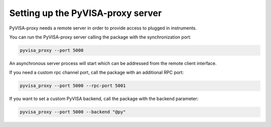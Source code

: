.. _server:

Setting up the PyVISA-proxy server
==================================

PyVISA-proxy needs a remote server in order to provide access to plugged in
instruments.

You can run the PyVISA-proxy server calling the package with the 
synchronization port:

.. code-block:: shell
    
    pyvisa_proxy --port 5000

An asynchronous server process will start which can be addressed from the
remote client interface.

If you need a custom rpc channel port, call the package with an additional
RPC port:

.. code-block:: shell
    
    pyvisa_proxy --port 5000 --rpc-port 5001

If you want to set a custom PyVISA backend, call the package with the backend
parameter:

.. code-block:: shell
    
    pyvisa_proxy --port 5000 --backend "@py"